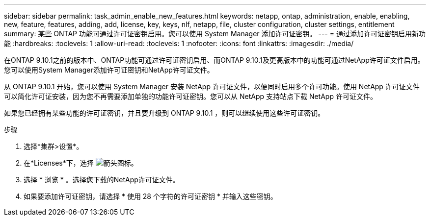 ---
sidebar: sidebar 
permalink: task_admin_enable_new_features.html 
keywords: netapp, ontap, administration, enable, enabling, new, feature, features, adding, add, license, key, keys, nlf, netapp, file, cluster configuration, cluster settings, entitlement 
summary: 某些 ONTAP 功能可通过许可证密钥启用。您可以使用 System Manager 添加许可证密钥。 
---
= 通过添加许可证密钥启用新功能
:hardbreaks:
:toclevels: 1
:allow-uri-read: 
:toclevels: 1
:nofooter: 
:icons: font
:linkattrs: 
:imagesdir: ./media/


[role="lead"]
在ONTAP 9.10.1之前的版本中、ONTAP功能可通过许可证密钥启用、而ONTAP 9.10.1及更高版本中的功能可通过NetApp许可证文件启用。您可以使用System Manager添加许可证密钥和NetApp许可证文件。

从 ONTAP 9.10.1 开始，您可以使用 System Manager 安装 NetApp 许可证文件，以便同时启用多个许可功能。使用 NetApp 许可证文件可以简化许可证安装，因为您不再需要添加单独的功能许可证密钥。您可以从 NetApp 支持站点下载 NetApp 许可证文件。

如果您已经拥有某些功能的许可证密钥，并且要升级到 ONTAP 9.10.1 ，则可以继续使用这些许可证密钥。

.步骤
. 选择*集群>设置*。
. 在*Licenses*下，选择 image:icon_arrow.gif["箭头图标"]。
. 选择 * 浏览 * 。选择您下载的NetApp许可证文件。
. 如果要添加许可证密钥，请选择 * 使用 28 个字符的许可证密钥 * 并输入这些密钥。


